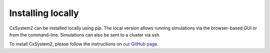 .. _installation:

Installing locally
==================

CxSystem2 can be installed locally using *pip*. The local version allows running simulations via the browser-based
GUI or from the command-line. Simulations can also be sent to a cluster via ssh.

To install CxSystem2, please follow the instructions on
`our GitHub page <https://github.com/VisualNeuroscience-UH/CxSystem2>`_.